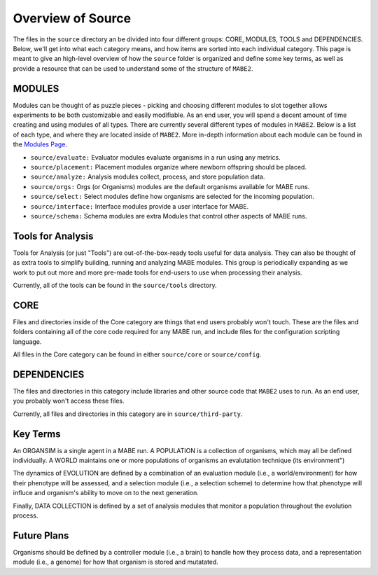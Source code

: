 ==========
Overview of Source
==========

The files in the ``source`` directory an be divided into four different groups: CORE, MODULES, TOOLS and DEPENDENCIES. 
Below, we'll get into what each category means, and how items are sorted into each individual category. 
This page is meant to give an high-level overview of how the ``source`` folder is organized and define some key terms, as well as provide a resource
that can be used to understand some of the structure of ``MABE2``. 

MODULES
-------

Modules can be thought of as puzzle pieces - picking and choosing different modules to slot together allows experiments to be 
both customizable and easily modifiable. As an end user, you will spend a decent amount of time creating and using modules of all types. 
There are currently several different types of modules in ``MABE2``. Below is a list of each type, and where they are located inside of ``MABE2``. 
More in-depth information about each module can be found in the `Modules Page <../modules/00_module_overview.html>`_.

*  ``source/evaluate:`` Evaluator modules evaluate organisms in a run using any metrics.

*  ``source/placement:`` Placement modules organize where newborn offspring should be placed.

*  ``source/analyze:`` Analysis modules collect, process, and store population data.

*  ``source/orgs:`` Orgs (or Organisms) modules are the default organisms available for MABE runs.

* ``source/select:`` Select modules define how organisms are selected for the incoming population.

* ``source/interface:`` Interface modules provide a user interface for MABE.

* ``source/schema:`` Schema modules are extra Modules that control other aspects of MABE runs.


Tools for Analysis
------------------

Tools for Analysis (or just "Tools") are out-of-the-box-ready tools useful for data analysis. They can also be thought
of as extra tools to simplify building, running and analyzing MABE modules.
This group is periodically expanding as we work to put out more and more pre-made tools for end-users to 
use when processing their analysis. 

Currently, all of the tools can be found in the ``source/tools`` directory. 


CORE
----

Files and directories inside of the Core category are things that end users probably won't touch. 
These are the files and folders containing all of the core code required for any MABE run, and include files for the configuration scripting language.

All files in the Core category can be found in either ``source/core`` or ``source/config``.


DEPENDENCIES
------------

The files and directories in this category include libraries and other source code that ``MABE2`` uses to run. 
As an end user, you probably won't access these files. 

Currently, all files and directories in this category are in ``source/third-party``. 

Key Terms
---------------------

An ORGANSIM is a single agent in a MABE run.  A POPULATION is a collection of
organisms, which may all be defined individually.  A WORLD maintains one or
more populations of organisms an evalutation technique (its environment")

The dynamics of EVOLUTION are defined by a combination of an evaluation module
(i.e., a world/environment) for how their phenotype will be assessed, and a
selection module (i.e., a selection scheme) to determine how that phenotype will
influce and organism's ability to move on to the next generation.

Finally, DATA COLLECTION is defined by a set of analysis modules that monitor
a population throughout the evolution process.


Future Plans
-------------

Organisms should be defined by a controller module (i.e., a brain) to
handle how they process data, and a representation module (i.e., a genome) for
how that organism is stored and mutatated.


